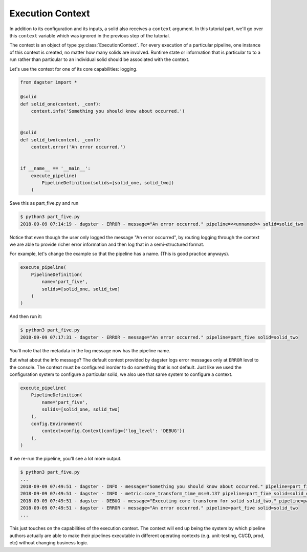 Execution Context
-----------------

In addition to its configuration and its inputs, a solid also receives a ``context``
argument. In this tutorial part, we'll go over this ``context`` variable which was
ignored in the previous step of the tutorial.

The context is an object of type :py:class:`ExecutionContext`. For every execution
of a particular pipeline, one instance of this context is created, no matter how
many solids are involved. Runtime state or information that is particular to
to a run rather than particular to an individual solid should be associated with
the context.

Let's use the context for one of its core capabilities: logging.

.. code-block:: python

    from dagster import *

    @solid
    def solid_one(context, _conf):
        context.info('Something you should know about occurred.')


    @solid
    def solid_two(context, _conf):
        context.error('An error occurred.')


    if __name__ == '__main__':
        execute_pipeline(
            PipelineDefinition(solids=[solid_one, solid_two])
        )


Save this as part_five.py and run

.. code-block:: sh

    $ python3 part_five.py
    2018-09-09 07:14:19 - dagster - ERROR - message="An error occurred." pipeline=<<unnamed>> solid=solid_two

Notice that even though the user only logged the message "An error occurred", by 
routing logging through the context we are able to provide richer error information and then
log that in a semi-structured format.

For example, let's change the example so that the pipeline has a name. (This is good practice anyways).

.. code-block:: python

    execute_pipeline(
        PipelineDefinition(
            name='part_five',
            solids=[solid_one, solid_two]
        )
    )

And then run it:

.. code-block:: sh

    $ python3 part_five.py
    2018-09-09 07:17:31 - dagster - ERROR - message="An error occurred." pipeline=part_five solid=solid_two

You'll note that the metadata in the log message now has the pipeline name.

But what about the info message? The default context provided by dagster logs error messages only at 
``ERROR`` level to the console. The context must be configured inorder to do something that is
not default. Just like we used the configuration system to configure a particular solid, we also
use that same system to configure a context.


.. code-block:: python

    execute_pipeline(
        PipelineDefinition(
            name='part_five',
            solids=[solid_one, solid_two]
        ),
        config.Environment(
            context=config.Context(config={'log_level': 'DEBUG'})
        ),
    )

If we re-run the pipeline, you'll see a lot more output.

.. code-block:: sh

    $ python3 part_five.py
    ...
    2018-09-09 07:49:51 - dagster - INFO - message="Something you should know about occurred." pipeline=part_five solid=solid_one
    2018-09-09 07:49:51 - dagster - INFO - metric:core_transform_time_ms=0.137 pipeline=part_five solid=solid_one
    2018-09-09 07:49:51 - dagster - DEBUG - message="Executing core transform for solid solid_two." pipeline=part_five solid=solid_two
    2018-09-09 07:49:51 - dagster - ERROR - message="An error occurred." pipeline=part_five solid=solid_two
    ...

This just touches on the capabilities of the execution context. The context will end up
being the system by which pipeline authors actually are able to make their pipelines
executable in different operating contexts (e.g. unit-testing, CI/CD, prod, etc) without
changing business logic.
